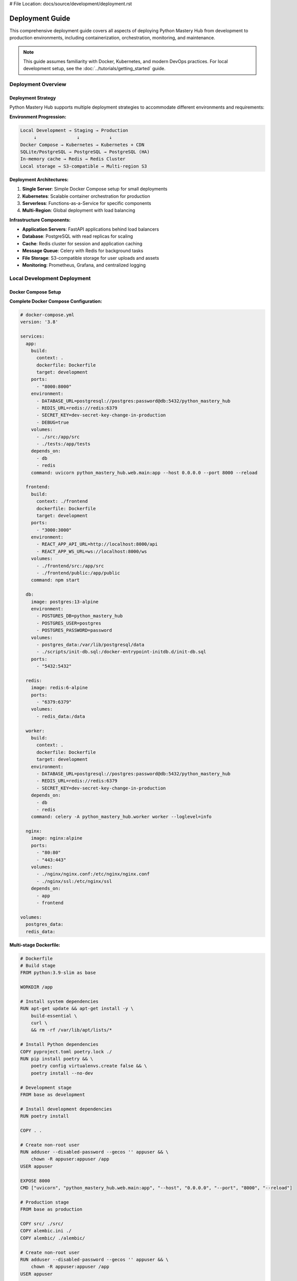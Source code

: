 # File Location: docs/source/development/deployment.rst

Deployment Guide
===============

This comprehensive deployment guide covers all aspects of deploying Python Mastery Hub from development to production environments, including containerization, orchestration, monitoring, and maintenance.

.. note::
   This guide assumes familiarity with Docker, Kubernetes, and modern DevOps practices. 
   For local development setup, see the :doc:`../tutorials/getting_started` guide.

Deployment Overview
------------------

Deployment Strategy
~~~~~~~~~~~~~~~~~~

Python Mastery Hub supports multiple deployment strategies to accommodate different environments and requirements:

**Environment Progression:**

.. code-block:: text

   Local Development → Staging → Production
        ↓               ↓           ↓
   Docker Compose → Kubernetes → Kubernetes + CDN
   SQLite/PostgreSQL → PostgreSQL → PostgreSQL (HA)
   In-memory cache → Redis → Redis Cluster
   Local storage → S3-compatible → Multi-region S3

**Deployment Architectures:**

1. **Single Server**: Simple Docker Compose setup for small deployments
2. **Kubernetes**: Scalable container orchestration for production
3. **Serverless**: Functions-as-a-Service for specific components
4. **Multi-Region**: Global deployment with load balancing

**Infrastructure Components:**

- **Application Servers**: FastAPI applications behind load balancers
- **Database**: PostgreSQL with read replicas for scaling
- **Cache**: Redis cluster for session and application caching  
- **Message Queue**: Celery with Redis for background tasks
- **File Storage**: S3-compatible storage for user uploads and assets
- **Monitoring**: Prometheus, Grafana, and centralized logging

Local Development Deployment
---------------------------

Docker Compose Setup
~~~~~~~~~~~~~~~~~~~

**Complete Docker Compose Configuration:**

.. code-block:: yaml

   # docker-compose.yml
   version: '3.8'

   services:
     app:
       build:
         context: .
         dockerfile: Dockerfile
         target: development
       ports:
         - "8000:8000"
       environment:
         - DATABASE_URL=postgresql://postgres:password@db:5432/python_mastery_hub
         - REDIS_URL=redis://redis:6379
         - SECRET_KEY=dev-secret-key-change-in-production
         - DEBUG=true
       volumes:
         - ./src:/app/src
         - ./tests:/app/tests
       depends_on:
         - db
         - redis
       command: uvicorn python_mastery_hub.web.main:app --host 0.0.0.0 --port 8000 --reload

     frontend:
       build:
         context: ./frontend
         dockerfile: Dockerfile
         target: development
       ports:
         - "3000:3000"
       environment:
         - REACT_APP_API_URL=http://localhost:8000/api
         - REACT_APP_WS_URL=ws://localhost:8000/ws
       volumes:
         - ./frontend/src:/app/src
         - ./frontend/public:/app/public
       command: npm start

     db:
       image: postgres:13-alpine
       environment:
         - POSTGRES_DB=python_mastery_hub
         - POSTGRES_USER=postgres
         - POSTGRES_PASSWORD=password
       volumes:
         - postgres_data:/var/lib/postgresql/data
         - ./scripts/init-db.sql:/docker-entrypoint-initdb.d/init-db.sql
       ports:
         - "5432:5432"

     redis:
       image: redis:6-alpine
       ports:
         - "6379:6379"
       volumes:
         - redis_data:/data

     worker:
       build:
         context: .
         dockerfile: Dockerfile
         target: development
       environment:
         - DATABASE_URL=postgresql://postgres:password@db:5432/python_mastery_hub
         - REDIS_URL=redis://redis:6379
         - SECRET_KEY=dev-secret-key-change-in-production
       depends_on:
         - db
         - redis
       command: celery -A python_mastery_hub.worker worker --loglevel=info

     nginx:
       image: nginx:alpine
       ports:
         - "80:80"
         - "443:443"
       volumes:
         - ./nginx/nginx.conf:/etc/nginx/nginx.conf
         - ./nginx/ssl:/etc/nginx/ssl
       depends_on:
         - app
         - frontend

   volumes:
     postgres_data:
     redis_data:

**Multi-stage Dockerfile:**

.. code-block:: dockerfile

   # Dockerfile
   # Build stage
   FROM python:3.9-slim as base

   WORKDIR /app

   # Install system dependencies
   RUN apt-get update && apt-get install -y \
       build-essential \
       curl \
       && rm -rf /var/lib/apt/lists/*

   # Install Python dependencies
   COPY pyproject.toml poetry.lock ./
   RUN pip install poetry && \
       poetry config virtualenvs.create false && \
       poetry install --no-dev

   # Development stage
   FROM base as development

   # Install development dependencies
   RUN poetry install

   COPY . .

   # Create non-root user
   RUN adduser --disabled-password --gecos '' appuser && \
       chown -R appuser:appuser /app
   USER appuser

   EXPOSE 8000
   CMD ["uvicorn", "python_mastery_hub.web.main:app", "--host", "0.0.0.0", "--port", "8000", "--reload"]

   # Production stage
   FROM base as production

   COPY src/ ./src/
   COPY alembic.ini ./
   COPY alembic/ ./alembic/

   # Create non-root user
   RUN adduser --disabled-password --gecos '' appuser && \
       chown -R appuser:appuser /app
   USER appuser

   # Health check
   HEALTHCHECK --interval=30s --timeout=10s --start-period=60s --retries=3 \
       CMD curl -f http://localhost:8000/health || exit 1

   EXPOSE 8000
   CMD ["uvicorn", "python_mastery_hub.web.main:app", "--host", "0.0.0.0", "--port", "8000"]

**Running the Development Environment:**

.. code-block:: bash

   # Start all services
   docker-compose up -d

   # View logs
   docker-compose logs -f app

   # Run database migrations
   docker-compose exec app alembic upgrade head

   # Create superuser
   docker-compose exec app python -m python_mastery_hub.cli create-superuser

   # Run tests
   docker-compose exec app pytest

   # Access application
   # Frontend: http://localhost:3000
   # Backend API: http://localhost:8000
   # API Docs: http://localhost:8000/docs

Staging Environment
------------------

Staging Deployment with Kubernetes
~~~~~~~~~~~~~~~~~~~~~~~~~~~~~~~~~

**Namespace Configuration:**

.. code-block:: yaml

   # k8s/staging/namespace.yaml
   apiVersion: v1
   kind: Namespace
   metadata:
     name: python-mastery-hub-staging
     labels:
       environment: staging
       app: python-mastery-hub

**ConfigMap for Environment Variables:**

.. code-block:: yaml

   # k8s/staging/configmap.yaml
   apiVersion: v1
   kind: ConfigMap
   metadata:
     name: app-config
     namespace: python-mastery-hub-staging
   data:
     DATABASE_HOST: postgres-service
     DATABASE_PORT: "5432"
     DATABASE_NAME: python_mastery_hub_staging
     REDIS_HOST: redis-service
     REDIS_PORT: "6379"
     DEBUG: "false"
     LOG_LEVEL: "INFO"
     ENVIRONMENT: "staging"

**Secret Management:**

.. code-block:: yaml

   # k8s/staging/secrets.yaml
   apiVersion: v1
   kind: Secret
   metadata:
     name: app-secrets
     namespace: python-mastery-hub-staging
   type: Opaque
   data:
     # Base64 encoded values
     SECRET_KEY: <base64-encoded-secret-key>
     DATABASE_PASSWORD: <base64-encoded-db-password>
     JWT_SECRET_KEY: <base64-encoded-jwt-secret>
     REDIS_PASSWORD: <base64-encoded-redis-password>

**Application Deployment:**

.. code-block:: yaml

   # k8s/staging/deployment.yaml
   apiVersion: apps/v1
   kind: Deployment
   metadata:
     name: python-mastery-hub-app
     namespace: python-mastery-hub-staging
     labels:
       app: python-mastery-hub
       component: backend
   spec:
     replicas: 2
     selector:
       matchLabels:
         app: python-mastery-hub
         component: backend
     template:
       metadata:
         labels:
           app: python-mastery-hub
           component: backend
       spec:
         containers:
         - name: app
           image: python-mastery-hub:staging-latest
           ports:
           - containerPort: 8000
           env:
           - name: DATABASE_URL
             value: "postgresql://$(DATABASE_USER):$(DATABASE_PASSWORD)@$(DATABASE_HOST):$(DATABASE_PORT)/$(DATABASE_NAME)"
           - name: DATABASE_USER
             value: postgres
           - name: DATABASE_PASSWORD
             valueFrom:
               secretKeyRef:
                 name: app-secrets
                 key: DATABASE_PASSWORD
           envFrom:
           - configMapRef:
               name: app-config
           - secretRef:
               name: app-secrets
           resources:
             requests:
               memory: "256Mi"
               cpu: "250m"
             limits:
               memory: "512Mi"
               cpu: "500m"
           livenessProbe:
             httpGet:
               path: /health
               port: 8000
             initialDelaySeconds: 30
             periodSeconds: 10
             timeoutSeconds: 5
             failureThreshold: 3
           readinessProbe:
             httpGet:
               path: /ready
               port: 8000
             initialDelaySeconds: 5
             periodSeconds: 5
             timeoutSeconds: 3
             failureThreshold: 3
         imagePullSecrets:
         - name: registry-secret

**Service Configuration:**

.. code-block:: yaml

   # k8s/staging/service.yaml
   apiVersion: v1
   kind: Service
   metadata:
     name: python-mastery-hub-service
     namespace: python-mastery-hub-staging
   spec:
     selector:
       app: python-mastery-hub
       component: backend
     ports:
     - name: http
       port: 80
       targetPort: 8000
       protocol: TCP
     type: ClusterIP

**Ingress Configuration:**

.. code-block:: yaml

   # k8s/staging/ingress.yaml
   apiVersion: networking.k8s.io/v1
   kind: Ingress
   metadata:
     name: python-mastery-hub-ingress
     namespace: python-mastery-hub-staging
     annotations:
       nginx.ingress.kubernetes.io/rewrite-target: /
       nginx.ingress.kubernetes.io/ssl-redirect: "true"
       cert-manager.io/cluster-issuer: letsencrypt-staging
   spec:
     tls:
     - hosts:
       - staging.pythonmasteryhub.com
       secretName: staging-tls-secret
     rules:
     - host: staging.pythonmasteryhub.com
       http:
         paths:
         - path: /api
           pathType: Prefix
           backend:
             service:
               name: python-mastery-hub-service
               port:
                 number: 80
         - path: /
           pathType: Prefix
           backend:
             service:
               name: frontend-service
               port:
                 number: 80

Database Deployment
~~~~~~~~~~~~~~~~~

**PostgreSQL StatefulSet:**

.. code-block:: yaml

   # k8s/staging/postgres.yaml
   apiVersion: apps/v1
   kind: StatefulSet
   metadata:
     name: postgres
     namespace: python-mastery-hub-staging
   spec:
     serviceName: postgres-service
     replicas: 1
     selector:
       matchLabels:
         app: postgres
     template:
       metadata:
         labels:
           app: postgres
       spec:
         containers:
         - name: postgres
           image: postgres:13-alpine
           env:
           - name: POSTGRES_DB
             valueFrom:
               configMapKeyRef:
                 name: app-config
                 key: DATABASE_NAME
           - name: POSTGRES_USER
             value: postgres
           - name: POSTGRES_PASSWORD
             valueFrom:
               secretKeyRef:
                 name: app-secrets
                 key: DATABASE_PASSWORD
           ports:
           - containerPort: 5432
           volumeMounts:
           - name: postgres-storage
             mountPath: /var/lib/postgresql/data
           resources:
             requests:
               memory: "256Mi"
               cpu: "250m"
             limits:
               memory: "1Gi"
               cpu: "500m"
     volumeClaimTemplates:
     - metadata:
         name: postgres-storage
       spec:
         accessModes: ["ReadWriteOnce"]
         resources:
           requests:
             storage: 20Gi

**Database Migration Job:**

.. code-block:: yaml

   # k8s/staging/migration-job.yaml
   apiVersion: batch/v1
   kind: Job
   metadata:
     name: db-migration
     namespace: python-mastery-hub-staging
   spec:
     template:
       spec:
         containers:
         - name: migration
           image: python-mastery-hub:staging-latest
           command: ["alembic", "upgrade", "head"]
           envFrom:
           - configMapRef:
               name: app-config
           - secretRef:
               name: app-secrets
         restartPolicy: OnFailure
     backoffLimit: 3

Production Deployment
--------------------

Production Kubernetes Configuration
~~~~~~~~~~~~~~~~~~~~~~~~~~~~~~~~~~

**Production Namespace:**

.. code-block:: yaml

   # k8s/production/namespace.yaml
   apiVersion: v1
   kind: Namespace
   metadata:
     name: python-mastery-hub-prod
     labels:
       environment: production
       app: python-mastery-hub

**High Availability Deployment:**

.. code-block:: yaml

   # k8s/production/deployment.yaml
   apiVersion: apps/v1
   kind: Deployment
   metadata:
     name: python-mastery-hub-app
     namespace: python-mastery-hub-prod
   spec:
     replicas: 6  # Higher replica count for production
     strategy:
       type: RollingUpdate
       rollingUpdate:
         maxSurge: 2
         maxUnavailable: 1
     selector:
       matchLabels:
         app: python-mastery-hub
         component: backend
     template:
       metadata:
         labels:
           app: python-mastery-hub
           component: backend
       spec:
         containers:
         - name: app
           image: python-mastery-hub:v1.2.3  # Tagged release
           ports:
           - containerPort: 8000
           env:
           - name: DATABASE_URL
             valueFrom:
               secretKeyRef:
                 name: database-secret
                 key: url
           resources:
             requests:
               memory: "512Mi"
               cpu: "500m"
             limits:
               memory: "1Gi"
               cpu: "1000m"
           livenessProbe:
             httpGet:
               path: /health
               port: 8000
             initialDelaySeconds: 60
             periodSeconds: 10
             timeoutSeconds: 5
             failureThreshold: 3
           readinessProbe:
             httpGet:
               path: /ready
               port: 8000
             initialDelaySeconds: 10
             periodSeconds: 5
             timeoutSeconds: 3
             failureThreshold: 3
         affinity:
           podAntiAffinity:
             preferredDuringSchedulingIgnoredDuringExecution:
             - weight: 100
               podAffinityTerm:
                 labelSelector:
                   matchExpressions:
                   - key: app
                     operator: In
                     values:
                     - python-mastery-hub
                 topologyKey: kubernetes.io/hostname

**Horizontal Pod Autoscaler:**

.. code-block:: yaml

   # k8s/production/hpa.yaml
   apiVersion: autoscaling/v2
   kind: HorizontalPodAutoscaler
   metadata:
     name: python-mastery-hub-hpa
     namespace: python-mastery-hub-prod
   spec:
     scaleTargetRef:
       apiVersion: apps/v1
       kind: Deployment
       name: python-mastery-hub-app
     minReplicas: 3
     maxReplicas: 20
     metrics:
     - type: Resource
       resource:
         name: cpu
         target:
           type: Utilization
           averageUtilization: 70
     - type: Resource
       resource:
         name: memory
         target:
           type: Utilization
           averageUtilization: 80
     behavior:
       scaleDown:
         stabilizationWindowSeconds: 300
         policies:
         - type: Percent
           value: 10
           periodSeconds: 60
       scaleUp:
         stabilizationWindowSeconds: 60
         policies:
         - type: Percent
           value: 100
           periodSeconds: 15

Production Database Setup
~~~~~~~~~~~~~~~~~~~~~~~~

**PostgreSQL with Read Replicas:**

.. code-block:: yaml

   # k8s/production/postgres-primary.yaml
   apiVersion: postgresql.cnpg.io/v1
   kind: Cluster
   metadata:
     name: postgres-cluster
     namespace: python-mastery-hub-prod
   spec:
     instances: 3
     primaryUpdateStrategy: unsupervised
     
     postgresql:
       parameters:
         max_connections: "200"
         shared_buffers: "256MB"
         effective_cache_size: "1GB"
         work_mem: "4MB"
         maintenance_work_mem: "64MB"
         
     bootstrap:
       initdb:
         database: python_mastery_hub
         owner: app_user
         secret:
           name: postgres-credentials
           
     storage:
       size: 100Gi
       storageClass: fast-ssd
       
     monitoring:
       enabled: true
       
     backup:
       retentionPolicy: "7d"
       barmanObjectStore:
         destinationPath: "s3://backups/postgres"
         s3Credentials:
           accessKeyId:
             name: backup-credentials
             key: ACCESS_KEY_ID
           secretAccessKey:
             name: backup-credentials  
             key: SECRET_ACCESS_KEY
         wal:
           retention: "1d"
         data:
           retention: "7d"

**Redis Cluster:**

.. code-block:: yaml

   # k8s/production/redis-cluster.yaml
   apiVersion: redis.redis.opstreelabs.in/v1beta1
   kind: RedisCluster
   metadata:
     name: redis-cluster
     namespace: python-mastery-hub-prod
   spec:
     clusterSize: 6
     kubernetesConfig:
       image: redis:6.2
       imagePullPolicy: IfNotPresent
       resources:
         requests:
           memory: "256Mi"
           cpu: "250m"
         limits:
           memory: "512Mi"
           cpu: "500m"
     storage:
       volumeClaimTemplate:
         spec:
           accessModes: ["ReadWriteOnce"]
           resources:
             requests:
               storage: 10Gi
     securityContext:
       runAsUser: 1000
       fsGroup: 1000

Load Balancing and CDN
~~~~~~~~~~~~~~~~~~~~~

**Application Load Balancer:**

.. code-block:: yaml

   # k8s/production/alb-ingress.yaml
   apiVersion: networking.k8s.io/v1
   kind: Ingress
   metadata:
     name: python-mastery-hub-alb
     namespace: python-mastery-hub-prod
     annotations:
       kubernetes.io/ingress.class: alb
       alb.ingress.kubernetes.io/scheme: internet-facing
       alb.ingress.kubernetes.io/target-type: ip
       alb.ingress.kubernetes.io/ssl-policy: ELBSecurityPolicy-TLS-1-2-2017-01
       alb.ingress.kubernetes.io/certificate-arn: arn:aws:acm:region:account:certificate/cert-id
       alb.ingress.kubernetes.io/ssl-redirect: "443"
       alb.ingress.kubernetes.io/healthcheck-path: /health
       alb.ingress.kubernetes.io/healthcheck-interval-seconds: "30"
       alb.ingress.kubernetes.io/healthy-threshold-count: "2"
       alb.ingress.kubernetes.io/unhealthy-threshold-count: "3"
   spec:
     rules:
     - host: api.pythonmasteryhub.com
       http:
         paths:
         - path: /
           pathType: Prefix
           backend:
             service:
               name: python-mastery-hub-service
               port:
                 number: 80

**CloudFront CDN Configuration:**

.. code-block:: yaml

   # terraform/cloudfront.tf
   resource "aws_cloudfront_distribution" "main" {
     origin {
       domain_name = "api.pythonmasteryhub.com"
       origin_id   = "ALB-pythonmasteryhub"
       
       custom_origin_config {
         http_port              = 80
         https_port             = 443
         origin_protocol_policy = "https-only"
         origin_ssl_protocols   = ["TLSv1.2"]
       }
     }

     enabled             = true
     is_ipv6_enabled     = true
     default_root_object = "index.html"

     default_cache_behavior {
       allowed_methods        = ["DELETE", "GET", "HEAD", "OPTIONS", "PATCH", "POST", "PUT"]
       cached_methods         = ["GET", "HEAD"]
       target_origin_id       = "ALB-pythonmasteryhub"
       compress               = true
       viewer_protocol_policy = "redirect-to-https"

       forwarded_values {
         query_string = true
         headers      = ["Authorization", "CloudFront-Forwarded-Proto"]
         cookies {
           forward = "all"
         }
       }

       min_ttl     = 0
       default_ttl = 3600
       max_ttl     = 86400
     }

     # Cache behavior for API endpoints
     ordered_cache_behavior {
       path_pattern     = "/api/*"
       allowed_methods  = ["DELETE", "GET", "HEAD", "OPTIONS", "PATCH", "POST", "PUT"]
       cached_methods   = ["GET", "HEAD"]
       target_origin_id = "ALB-pythonmasteryhub"

       forwarded_values {
         query_string = true
         headers      = ["*"]
         cookies {
           forward = "all"
         }
       }

       min_ttl                = 0
       default_ttl            = 0
       max_ttl                = 0
       compress               = true
       viewer_protocol_policy = "redirect-to-https"
     }

     # Cache behavior for static assets
     ordered_cache_behavior {
       path_pattern     = "/static/*"
       allowed_methods  = ["GET", "HEAD"]
       cached_methods   = ["GET", "HEAD"]
       target_origin_id = "ALB-pythonmasteryhub"

       forwarded_values {
         query_string = false
         cookies {
           forward = "none"
         }
       }

       min_ttl                = 86400
       default_ttl            = 31536000
       max_ttl                = 31536000
       compress               = true
       viewer_protocol_policy = "redirect-to-https"
     }

     price_class = "PriceClass_100"

     restrictions {
       geo_restriction {
         restriction_type = "none"
       }
     }

     viewer_certificate {
       acm_certificate_arn      = aws_acm_certificate.main.arn
       ssl_support_method       = "sni-only"
       minimum_protocol_version = "TLSv1.2_2021"
     }

     tags = {
       Environment = "production"
       Application = "python-mastery-hub"
     }
   }

Monitoring and Observability
----------------------------

Prometheus and Grafana Setup
~~~~~~~~~~~~~~~~~~~~~~~~~~~~

**Prometheus Configuration:**

.. code-block:: yaml

   # k8s/monitoring/prometheus.yaml
   apiVersion: v1
   kind: ConfigMap
   metadata:
     name: prometheus-config
     namespace: monitoring
   data:
     prometheus.yml: |
       global:
         scrape_interval: 15s
         evaluation_interval: 15s

       rule_files:
         - "/etc/prometheus/rules/*.yml"

       scrape_configs:
         - job_name: 'kubernetes-pods'
           kubernetes_sd_configs:
           - role: pod
           relabel_configs:
           - source_labels: [__meta_kubernetes_pod_annotation_prometheus_io_scrape]
             action: keep
             regex: true
           - source_labels: [__meta_kubernetes_pod_annotation_prometheus_io_path]
             action: replace
             target_label: __metrics_path__
             regex: (.+)

         - job_name: 'python-mastery-hub'
           static_configs:
           - targets: ['python-mastery-hub-service:80']
           metrics_path: /metrics
           scrape_interval: 30s

**Application Metrics:**

.. code-block:: python

   # src/python_mastery_hub/monitoring/metrics.py
   from prometheus_client import Counter, Histogram, Gauge, CollectorRegistry
   from prometheus_client import multiprocess, generate_latest
   from typing import Dict, Any
   import time

   # Create metrics registry
   REGISTRY = CollectorRegistry()

   # Request metrics
   REQUEST_COUNT = Counter(
       'http_requests_total',
       'Total HTTP requests',
       ['method', 'endpoint', 'status_code'],
       registry=REGISTRY
   )

   REQUEST_DURATION = Histogram(
       'http_request_duration_seconds',
       'HTTP request duration in seconds',
       ['method', 'endpoint'],
       registry=REGISTRY
   )

   # Business metrics
   EXERCISE_SUBMISSIONS = Counter(
       'exercise_submissions_total',
       'Total exercise submissions',
       ['exercise_id', 'success'],
       registry=REGISTRY
   )

   ACTIVE_USERS = Gauge(
       'active_users_current',
       'Current number of active users',
       registry=REGISTRY
   )

   USER_PROGRESS = Histogram(
       'user_progress_score',
       'User exercise scores',
       ['difficulty_level'],
       registry=REGISTRY
   )

   # System metrics
   DATABASE_CONNECTIONS = Gauge(
       'database_connections_active',
       'Active database connections',
       registry=REGISTRY
   )

   CACHE_HIT_RATE = Gauge(
       'cache_hit_rate',
       'Cache hit rate percentage',
       registry=REGISTRY
   )

   class MetricsMiddleware:
       """Middleware to collect HTTP metrics."""
       
       async def __call__(self, request, call_next):
           start_time = time.time()
           
           response = await call_next(request)
           
           duration = time.time() - start_time
           
           REQUEST_COUNT.labels(
               method=request.method,
               endpoint=request.url.path,
               status_code=response.status_code
           ).inc()
           
           REQUEST_DURATION.labels(
               method=request.method,
               endpoint=request.url.path
           ).observe(duration)
           
           return response

**Grafana Dashboard Configuration:**

.. code-block:: json

   {
     "dashboard": {
       "title": "Python Mastery Hub - Application Metrics",
       "panels": [
         {
           "title": "Request Rate",
           "type": "graph",
           "targets": [
             {
               "expr": "rate(http_requests_total[5m])",
               "legendFormat": "{{method}} {{endpoint}}"
             }
           ],
           "yAxes": [
             {
               "label": "Requests/sec"
             }
           ]
         },
         {
           "title": "Response Time",
           "type": "graph", 
           "targets": [
             {
               "expr": "histogram_quantile(0.95, rate(http_request_duration_seconds_bucket[5m]))",
               "legendFormat": "95th percentile"
             },
             {
               "expr": "histogram_quantile(0.50, rate(http_request_duration_seconds_bucket[5m]))",
               "legendFormat": "50th percentile"
             }
           ]
         },
         {
           "title": "Active Users",
           "type": "singlestat",
           "targets": [
             {
               "expr": "active_users_current"
             }
           ]
         },
         {
           "title": "Exercise Submission Success Rate",
           "type": "graph",
           "targets": [
             {
               "expr": "rate(exercise_submissions_total{success=\"true\"}[5m]) / rate(exercise_submissions_total[5m]) * 100",
               "legendFormat": "Success Rate %"
             }
           ]
         }
       ]
     }
   }

Logging and Tracing
~~~~~~~~~~~~~~~~~~

**Centralized Logging with ELK Stack:**

.. code-block:: yaml

   # k8s/logging/elasticsearch.yaml
   apiVersion: elasticsearch.k8s.elastic.co/v1
   kind: Elasticsearch
   metadata:
     name: elasticsearch
     namespace: logging
   spec:
     version: 7.15.0
     nodeSets:
     - name: default
       count: 3
       config:
         node.store.allow_mmap: false
         xpack.security.enabled: true
         xpack.security.transport.ssl.enabled: true
         xpack.security.http.ssl.enabled: true
       podTemplate:
         spec:
           containers:
           - name: elasticsearch
             resources:
               requests:
                 memory: 2Gi
                 cpu: 1
               limits:
                 memory: 4Gi
                 cpu: 2
             env:
             - name: ES_JAVA_OPTS
               value: "-Xms2g -Xmx2g"
       volumeClaimTemplates:
       - metadata:
           name: elasticsearch-data
         spec:
           accessModes:
           - ReadWriteOnce
           resources:
             requests:
               storage: 100Gi

**Structured Logging Configuration:**

.. code-block:: python

   # src/python_mastery_hub/utils/logging_config.py
   import logging
   import sys
   from typing import Dict, Any
   import json
   from datetime import datetime

   class JSONFormatter(logging.Formatter):
       """JSON formatter for structured logging."""
       
       def format(self, record: logging.LogRecord) -> str:
           log_data = {
               'timestamp': datetime.utcnow().isoformat(),
               'level': record.levelname,
               'logger': record.name,
               'message': record.getMessage(),
               'module': record.module,
               'function': record.funcName,
               'line': record.lineno
           }
           
           # Add extra fields if present
           if hasattr(record, 'user_id'):
               log_data['user_id'] = record.user_id
           if hasattr(record, 'request_id'):
               log_data['request_id'] = record.request_id
           if hasattr(record, 'exercise_id'):
               log_data['exercise_id'] = record.exercise_id
               
           # Add exception info if present
           if record.exc_info:
               log_data['exception'] = self.formatException(record.exc_info)
               
           return json.dumps(log_data)

   def setup_logging(app_name: str = "python_mastery_hub") -> None:
       """Setup application logging configuration."""
       
       # Create root logger
       root_logger = logging.getLogger()
       root_logger.setLevel(logging.INFO)
       
       # Remove existing handlers
       root_logger.handlers.clear()
       
       # Console handler with JSON formatting
       console_handler = logging.StreamHandler(sys.stdout)
       console_handler.setFormatter(JSONFormatter())
       root_logger.addHandler(console_handler)
       
       # Set specific logger levels
       logging.getLogger("uvicorn").setLevel(logging.INFO)
       logging.getLogger("sqlalchemy.engine").setLevel(logging.WARNING)
       logging.getLogger("httpx").setLevel(logging.WARNING)

CI/CD Pipeline
-------------

GitHub Actions Workflow
~~~~~~~~~~~~~~~~~~~~~~

**Complete CI/CD Pipeline:**

.. code-block:: yaml

   # .github/workflows/deploy.yml
   name: CI/CD Pipeline

   on:
     push:
       branches: [main, develop]
     pull_request:
       branches: [main]
     release:
       types: [published]

   env:
     REGISTRY: ghcr.io
     IMAGE_NAME: ${{ github.repository }}

   jobs:
     test:
       runs-on: ubuntu-latest
       strategy:
         matrix:
           python-version: [3.9, "3.10", "3.11"]

       services:
         postgres:
           image: postgres:13
           env:
             POSTGRES_PASSWORD: postgres
             POSTGRES_DB: test_db
           options: >-
             --health-cmd pg_isready
             --health-interval 10s
             --health-timeout 5s
             --health-retries 5
         
         redis:
           image: redis:6
           options: >-
             --health-cmd "redis-cli ping"
             --health-interval 10s
             --health-timeout 5s
             --health-retries 5

       steps:
       - name: Checkout code
         uses: actions/checkout@v3

       - name: Set up Python ${{ matrix.python-version }}
         uses: actions/setup-python@v3
         with:
           python-version: ${{ matrix.python-version }}

       - name: Cache dependencies
         uses: actions/cache@v3
         with:
           path: ~/.cache/pip
           key: ${{ runner.os }}-pip-${{ hashFiles('**/pyproject.toml') }}
           restore-keys: |
             ${{ runner.os }}-pip-

       - name: Install dependencies
         run: |
           python -m pip install --upgrade pip
           pip install -e ".[dev]"

       - name: Run linting
         run: |
           black --check src/ tests/
           isort --check-only src/ tests/
           flake8 src/ tests/
           mypy src/

       - name: Run security checks
         run: |
           bandit -r src/
           safety check

       - name: Run tests
         run: |
           pytest tests/ -v --cov=src/python_mastery_hub --cov-report=xml
         env:
           DATABASE_URL: postgresql://postgres:postgres@localhost/test_db
           REDIS_URL: redis://localhost:6379

       - name: Upload coverage to Codecov
         uses: codecov/codecov-action@v3
         with:
           file: ./coverage.xml

     security-scan:
       runs-on: ubuntu-latest
       steps:
       - name: Checkout code
         uses: actions/checkout@v3

       - name: Run Trivy vulnerability scanner
         uses: aquasecurity/trivy-action@master
         with:
           scan-type: 'fs'
           scan-ref: '.'
           format: 'sarif'
           output: 'trivy-results.sarif'

       - name: Upload Trivy scan results
         uses: github/codeql-action/upload-sarif@v2
         with:
           sarif_file: 'trivy-results.sarif'

     build:
       needs: [test, security-scan]
       runs-on: ubuntu-latest
       outputs:
         image-tag: ${{ steps.meta.outputs.tags }}
         image-digest: ${{ steps.build.outputs.digest }}
       steps:
       - name: Checkout code
         uses: actions/checkout@v3

       - name: Set up Docker Buildx
         uses: docker/setup-buildx-action@v2

       - name: Log in to Container Registry
         uses: docker/login-action@v2
         with:
           registry: ${{ env.REGISTRY }}
           username: ${{ github.actor }}
           password: ${{ secrets.GITHUB_TOKEN }}

       - name: Extract metadata
         id: meta
         uses: docker/metadata-action@v4
         with:
           images: ${{ env.REGISTRY }}/${{ env.IMAGE_NAME }}
           tags: |
             type=ref,event=branch
             type=ref,event=pr
             type=semver,pattern={{version}}
             type=semver,pattern={{major}}.{{minor}}
             type=sha,prefix={{branch}}-

       - name: Build and push Docker image
         id: build
         uses: docker/build-push-action@v4
         with:
           context: .
           target: production
           push: true
           tags: ${{ steps.meta.outputs.tags }}
           labels: ${{ steps.meta.outputs.labels }}
           cache-from: type=gha
           cache-to: type=gha,mode=max

     deploy-staging:
       if: github.ref == 'refs/heads/develop'
       needs: build
       runs-on: ubuntu-latest
       environment: staging
       steps:
       - name: Checkout code
         uses: actions/checkout@v3

       - name: Configure kubectl
         uses: azure/k8s-set-context@v2
         with:
           method: kubeconfig
           kubeconfig: ${{ secrets.STAGING_KUBECONFIG }}

       - name: Deploy to staging
         run: |
           cd k8s/staging
           kustomize edit set image app=${{ needs.build.outputs.image-tag }}
           kubectl apply -k .
           kubectl rollout status deployment/python-mastery-hub-app -n python-mastery-hub-staging

       - name: Run smoke tests
         run: |
           kubectl wait --for=condition=ready pod -l app=python-mastery-hub -n python-mastery-hub-staging --timeout=300s
           curl -f https://staging.pythonmasteryhub.com/health

     deploy-production:
       if: github.event_name == 'release'
       needs: build
       runs-on: ubuntu-latest
       environment: production
       steps:
       - name: Checkout code
         uses: actions/checkout@v3

       - name: Configure kubectl
         uses: azure/k8s-set-context@v2
         with:
           method: kubeconfig
           kubeconfig: ${{ secrets.PRODUCTION_KUBECONFIG }}

       - name: Deploy to production
         run: |
           cd k8s/production
           kustomize edit set image app=${{ needs.build.outputs.image-tag }}
           kubectl apply -k .
           kubectl rollout status deployment/python-mastery-hub-app -n python-mastery-hub-prod

       - name: Verify deployment
         run: |
           kubectl wait --for=condition=ready pod -l app=python-mastery-hub -n python-mastery-hub-prod --timeout=600s
           curl -f https://api.pythonmasteryhub.com/health

       - name: Post-deployment tests
         run: |
           pytest tests/e2e/production/ -v

Backup and Disaster Recovery
----------------------------

Database Backup Strategy
~~~~~~~~~~~~~~~~~~~~~~~~

**Automated Backup CronJob:**

.. code-block:: yaml

   # k8s/backup/postgres-backup.yaml
   apiVersion: batch/v1
   kind: CronJob
   metadata:
     name: postgres-backup
     namespace: python-mastery-hub-prod
   spec:
     schedule: "0 2 * * *"  # Daily at 2 AM
     jobTemplate:
       spec:
         template:
           spec:
             containers:
             - name: postgres-backup
               image: postgres:13-alpine
               env:
               - name: PGPASSWORD
                 valueFrom:
                   secretKeyRef:
                     name: postgres-credentials
                     key: password
               command:
               - /bin/bash
               - -c
               - |
                 BACKUP_FILE="backup_$(date +%Y%m%d_%H%M%S).sql"
                 pg_dump -h postgres-service -U postgres python_mastery_hub > /tmp/$BACKUP_FILE
                 
                 # Upload to S3
                 aws s3 cp /tmp/$BACKUP_FILE s3://pythonmasteryhub-backups/postgres/$BACKUP_FILE
                 
                 # Clean up local file
                 rm /tmp/$BACKUP_FILE
                 
                 # Remove old backups (keep 30 days)
                 aws s3 ls s3://pythonmasteryhub-backups/postgres/ | \
                   awk '$1 < "'$(date -d '30 days ago' '+%Y-%m-%d')'" {print $4}' | \
                   xargs -I {} aws s3 rm s3://pythonmasteryhub-backups/postgres/{}
               volumeMounts:
               - name: aws-credentials
                 mountPath: /root/.aws
                 readOnly: true
             volumes:
             - name: aws-credentials
               secret:
                 secretName: aws-credentials
             restartPolicy: OnFailure

**Point-in-Time Recovery Setup:**

.. code-block:: yaml

   # k8s/backup/postgres-pitr.yaml
   apiVersion: postgresql.cnpg.io/v1
   kind: Cluster
   metadata:
     name: postgres-cluster
     namespace: python-mastery-hub-prod
   spec:
     instances: 3
     
     backup:
       retentionPolicy: "30d"
       barmanObjectStore:
         destinationPath: "s3://pythonmasteryhub-backups/postgres-wal"
         s3Credentials:
           accessKeyId:
             name: backup-credentials
             key: ACCESS_KEY_ID
           secretAccessKey:
             name: backup-credentials
             key: SECRET_ACCESS_KEY
         wal:
           retention: "7d"
           maxParallel: 8
         data:
           retention: "30d"
           jobs: 2
         
     # Enable point-in-time recovery
     recovery:
       source: "postgres-cluster"
       
     monitoring:
       enabled: true
       prometheusRule:
         enabled: true

**Disaster Recovery Procedure:**

.. code-block:: bash

   #!/bin/bash
   # scripts/disaster-recovery.sh
   
   set -e
   
   # Disaster Recovery Script for Python Mastery Hub
   
   NAMESPACE="python-mastery-hub-prod"
   BACKUP_BUCKET="pythonmasteryhub-backups"
   
   # Function to restore from latest backup
   restore_from_backup() {
       echo "Starting disaster recovery process..."
       
       # Get latest backup
       LATEST_BACKUP=$(aws s3 ls s3://$BACKUP_BUCKET/postgres/ | \
                      sort | tail -n 1 | awk '{print $4}')
       
       echo "Latest backup: $LATEST_BACKUP"
       
       # Download backup
       aws s3 cp s3://$BACKUP_BUCKET/postgres/$LATEST_BACKUP /tmp/
       
       # Scale down application
       kubectl scale deployment python-mastery-hub-app --replicas=0 -n $NAMESPACE
       
       # Drop and recreate database
       kubectl exec -it postgres-0 -n $NAMESPACE -- \
           psql -U postgres -c "DROP DATABASE IF EXISTS python_mastery_hub;"
       kubectl exec -it postgres-0 -n $NAMESPACE -- \
           psql -U postgres -c "CREATE DATABASE python_mastery_hub;"
       
       # Restore backup
       kubectl cp /tmp/$LATEST_BACKUP postgres-0:/tmp/ -n $NAMESPACE
       kubectl exec -it postgres-0 -n $NAMESPACE -- \
           psql -U postgres python_mastery_hub < /tmp/$LATEST_BACKUP
       
       # Scale up application
       kubectl scale deployment python-mastery-hub-app --replicas=3 -n $NAMESPACE
       
       # Verify health
       kubectl wait --for=condition=ready pod -l app=python-mastery-hub -n $NAMESPACE --timeout=300s
       
       echo "Disaster recovery completed successfully!"
   }
   
   # Function to restore to specific point in time
   restore_to_point_in_time() {
       local target_time=$1
       
       echo "Restoring to point in time: $target_time"
       
       # Create recovery cluster
       cat <<EOF | kubectl apply -f -
   apiVersion: postgresql.cnpg.io/v1
   kind: Cluster
   metadata:
     name: postgres-recovery
     namespace: $NAMESPACE
   spec:
     instances: 1
     
     bootstrap:
       recovery:
         source: postgres-cluster
         recoveryTarget:
           targetTime: "$target_time"
         
     externalClusters:
     - name: postgres-cluster
       barmanObjectStore:
         destinationPath: "s3://$BACKUP_BUCKET/postgres-wal"
         s3Credentials:
           accessKeyId:
             name: backup-credentials
             key: ACCESS_KEY_ID
           secretAccessKey:
             name: backup-credentials
             key: SECRET_ACCESS_KEY
   EOF
       
       echo "Recovery cluster created. Manual verification required."
   }
   
   # Main execution
   case "$1" in
       "latest")
           restore_from_backup
           ;;
       "pitr")
           if [ -z "$2" ]; then
               echo "Usage: $0 pitr 'YYYY-MM-DD HH:MM:SS'"
               exit 1
           fi
           restore_to_point_in_time "$2"
           ;;
       *)
           echo "Usage: $0 {latest|pitr}"
           echo "  latest - Restore from latest backup"
           echo "  pitr - Point-in-time recovery"
           exit 1
           ;;
   esac

Multi-Region Deployment
~~~~~~~~~~~~~~~~~~~~~~

**Primary Region Configuration:**

.. code-block:: yaml

   # k8s/multi-region/primary-region.yaml
   apiVersion: argoproj.io/v1alpha1
   kind: Application
   metadata:
     name: python-mastery-hub-primary
     namespace: argocd
   spec:
     project: default
     source:
       repoURL: https://github.com/your-org/python-mastery-hub
       targetRevision: main
       path: k8s/production
       kustomize:
         namePrefix: primary-
         commonLabels:
           region: us-east-1
           role: primary
     destination:
       server: https://kubernetes.default.svc
       namespace: python-mastery-hub-prod
     syncPolicy:
       automated:
         prune: true
         selfHeal: true

**Secondary Region Configuration:**

.. code-block:: yaml

   # k8s/multi-region/secondary-region.yaml
   apiVersion: argoproj.io/v1alpha1
   kind: Application
   metadata:
     name: python-mastery-hub-secondary
     namespace: argocd
   spec:
     project: default
     source:
       repoURL: https://github.com/your-org/python-mastery-hub
       targetRevision: main
       path: k8s/production
       kustomize:
         namePrefix: secondary-
         commonLabels:
           region: us-west-2
           role: secondary
         patchesStrategicMerge:
         - secondary-patches.yaml
     destination:
       server: https://us-west-2-kubernetes-cluster
       namespace: python-mastery-hub-prod
     syncPolicy:
       automated:
         prune: true
         selfHeal: true

**Database Replication:**

.. code-block:: yaml

   # k8s/multi-region/postgres-replica.yaml
   apiVersion: postgresql.cnpg.io/v1
   kind: Cluster
   metadata:
     name: postgres-replica
     namespace: python-mastery-hub-prod
   spec:
     instances: 2
     
     bootstrap:
       pg_basebackup:
         source: postgres-primary
         
     externalClusters:
     - name: postgres-primary
       connectionParameters:
         host: postgres-primary.us-east-1.example.com
         user: streaming_replica
         dbname: postgres
         sslmode: require
       password:
         name: replica-credentials
         key: password

Security Hardening
------------------

Network Policies
~~~~~~~~~~~~~~~

**Application Network Policy:**

.. code-block:: yaml

   # k8s/security/network-policy.yaml
   apiVersion: networking.k8s.io/v1
   kind: NetworkPolicy
   metadata:
     name: python-mastery-hub-netpol
     namespace: python-mastery-hub-prod
   spec:
     podSelector:
       matchLabels:
         app: python-mastery-hub
     policyTypes:
     - Ingress
     - Egress
     ingress:
     - from:
       - namespaceSelector:
           matchLabels:
             name: ingress-nginx
       - podSelector:
           matchLabels:
             app: load-balancer
       ports:
       - protocol: TCP
         port: 8000
     egress:
     - to:
       - podSelector:
           matchLabels:
             app: postgres
       ports:
       - protocol: TCP
         port: 5432
     - to:
       - podSelector:
           matchLabels:
             app: redis
       ports:
       - protocol: TCP
         port: 6379
     - to: []  # Allow all external traffic for API calls
       ports:
       - protocol: TCP
         port: 443
       - protocol: TCP
         port: 80

**Database Network Policy:**

.. code-block:: yaml

   # k8s/security/postgres-netpol.yaml
   apiVersion: networking.k8s.io/v1
   kind: NetworkPolicy
   metadata:
     name: postgres-netpol
     namespace: python-mastery-hub-prod
   spec:
     podSelector:
       matchLabels:
         app: postgres
     policyTypes:
     - Ingress
     ingress:
     - from:
       - podSelector:
           matchLabels:
             app: python-mastery-hub
       - podSelector:
           matchLabels:
             app: backup-job
       ports:
       - protocol: TCP
         port: 5432

Pod Security Standards
~~~~~~~~~~~~~~~~~~~~

**Pod Security Policy:**

.. code-block:: yaml

   # k8s/security/pod-security-standards.yaml
   apiVersion: v1
   kind: Namespace
   metadata:
     name: python-mastery-hub-prod
     labels:
       pod-security.kubernetes.io/enforce: restricted
       pod-security.kubernetes.io/audit: restricted
       pod-security.kubernetes.io/warn: restricted

**Security Context Configuration:**

.. code-block:: yaml

   # k8s/security/security-context.yaml
   apiVersion: apps/v1
   kind: Deployment
   metadata:
     name: python-mastery-hub-app
   spec:
     template:
       spec:
         securityContext:
           runAsNonRoot: true
           runAsUser: 1000
           runAsGroup: 1000
           fsGroup: 1000
           seccompProfile:
             type: RuntimeDefault
         containers:
         - name: app
           securityContext:
             allowPrivilegeEscalation: false
             readOnlyRootFilesystem: true
             runAsNonRoot: true
             runAsUser: 1000
             capabilities:
               drop:
               - ALL
           volumeMounts:
           - name: tmp
             mountPath: /tmp
           - name: cache
             mountPath: /app/cache
         volumes:
         - name: tmp
           emptyDir: {}
         - name: cache
           emptyDir: {}

Secrets Management
~~~~~~~~~~~~~~~~

**External Secrets Operator:**

.. code-block:: yaml

   # k8s/security/external-secret.yaml
   apiVersion: external-secrets.io/v1beta1
   kind: ExternalSecret
   metadata:
     name: app-secrets
     namespace: python-mastery-hub-prod
   spec:
     refreshInterval: 300s
     secretStoreRef:
       name: vault-secret-store
       kind: SecretStore
     target:
       name: app-secrets
       creationPolicy: Owner
     data:
     - secretKey: DATABASE_PASSWORD
       remoteRef:
         key: pythonmasteryhub/database
         property: password
     - secretKey: JWT_SECRET_KEY
       remoteRef:
         key: pythonmasteryhub/jwt
         property: secret_key
     - secretKey: REDIS_PASSWORD
       remoteRef:
         key: pythonmasteryhub/redis
         property: password

**Vault Secret Store:**

.. code-block:: yaml

   # k8s/security/vault-secret-store.yaml
   apiVersion: external-secrets.io/v1beta1
   kind: SecretStore
   metadata:
     name: vault-secret-store
     namespace: python-mastery-hub-prod
   spec:
     provider:
       vault:
         server: "https://vault.example.com"
         path: "secret"
         version: "v2"
         auth:
           kubernetes:
             mountPath: "kubernetes"
             role: "python-mastery-hub"
             secretRef:
               name: vault-auth
               key: token

Performance Optimization
------------------------

Database Performance Tuning
~~~~~~~~~~~~~~~~~~~~~~~~~~

**PostgreSQL Optimization:**

.. code-block:: sql

   -- scripts/postgres-tuning.sql
   
   -- Connection and memory settings
   ALTER SYSTEM SET max_connections = 200;
   ALTER SYSTEM SET shared_buffers = '256MB';
   ALTER SYSTEM SET effective_cache_size = '1GB';
   ALTER SYSTEM SET work_mem = '4MB';
   ALTER SYSTEM SET maintenance_work_mem = '64MB';
   
   -- Checkpoint and WAL settings
   ALTER SYSTEM SET checkpoint_completion_target = 0.9;
   ALTER SYSTEM SET wal_buffers = '16MB';
   ALTER SYSTEM SET default_statistics_target = 100;
   
   -- Query optimization
   ALTER SYSTEM SET random_page_cost = 1.1;
   ALTER SYSTEM SET seq_page_cost = 1.0;
   ALTER SYSTEM SET cpu_tuple_cost = 0.01;
   ALTER SYSTEM SET cpu_index_tuple_cost = 0.005;
   ALTER SYSTEM SET cpu_operator_cost = 0.0025;
   
   -- Reload configuration
   SELECT pg_reload_conf();
   
   -- Create performance monitoring views
   CREATE OR REPLACE VIEW performance_stats AS
   SELECT 
       schemaname,
       tablename,
       seq_scan,
       seq_tup_read,
       idx_scan,
       idx_tup_fetch,
       n_tup_ins,
       n_tup_upd,
       n_tup_del
   FROM pg_stat_user_tables
   ORDER BY seq_scan DESC;
   
   -- Index usage monitoring
   CREATE OR REPLACE VIEW index_usage AS
   SELECT 
       schemaname,
       tablename,
       indexname,
       idx_scan,
       idx_tup_read,
       idx_tup_fetch
   FROM pg_stat_user_indexes
   ORDER BY idx_scan DESC;

**Database Index Strategy:**

.. code-block:: sql

   -- scripts/create-indexes.sql
   
   -- User-related indexes
   CREATE INDEX CONCURRENTLY idx_users_email_active 
   ON users(email) WHERE is_active = true;
   
   CREATE INDEX CONCURRENTLY idx_users_created_at 
   ON users(created_at DESC);
   
   -- Progress tracking indexes
   CREATE INDEX CONCURRENTLY idx_user_progress_user_exercise 
   ON user_progress(user_id, exercise_id);
   
   CREATE INDEX CONCURRENTLY idx_user_progress_completed 
   ON user_progress(completed_at DESC) WHERE completed_at IS NOT NULL;
   
   CREATE INDEX CONCURRENTLY idx_user_progress_score 
   ON user_progress(score DESC) WHERE score IS NOT NULL;
   
   -- Exercise indexes
   CREATE INDEX CONCURRENTLY idx_exercises_category_difficulty 
   ON exercises(category, difficulty_level);
   
   CREATE INDEX CONCURRENTLY idx_exercises_updated 
   ON exercises(updated_at DESC);
   
   -- Submission indexes
   CREATE INDEX CONCURRENTLY idx_submissions_user_exercise 
   ON submissions(user_id, exercise_id, submitted_at DESC);
   
   CREATE INDEX CONCURRENTLY idx_submissions_recent 
   ON submissions(submitted_at DESC);
   
   -- Composite indexes for common queries
   CREATE INDEX CONCURRENTLY idx_user_progress_stats 
   ON user_progress(user_id, score, completed_at) 
   WHERE completed_at IS NOT NULL;

Application Performance Optimization
~~~~~~~~~~~~~~~~~~~~~~~~~~~~~~~~~~~

**Connection Pooling Configuration:**

.. code-block:: python

   # src/python_mastery_hub/config/database.py
   from sqlalchemy.ext.asyncio import create_async_engine, AsyncSession
   from sqlalchemy.orm import sessionmaker
   from sqlalchemy.pool import QueuePool
   import asyncio
   
   class DatabaseManager:
       def __init__(self, database_url: str):
           self.engine = create_async_engine(
               database_url,
               # Connection pool settings
               poolclass=QueuePool,
               pool_size=20,              # Number of connections to maintain
               max_overflow=30,           # Additional connections allowed
               pool_pre_ping=True,        # Validate connections before use
               pool_recycle=3600,         # Recycle connections every hour
               
               # Query optimization
               echo=False,                # Set to True for query debugging
               future=True,
               
               # Connection timeouts
               connect_args={
                   "command_timeout": 60,
                   "server_settings": {
                       "application_name": "python_mastery_hub",
                       "jit": "off",  # Disable JIT for better performance on small queries
                   }
               }
           )
           
           self.async_session = sessionmaker(
               self.engine,
               class_=AsyncSession,
               expire_on_commit=False
           )
   
       async def get_session(self) -> AsyncSession:
           async with self.async_session() as session:
               yield session
   
       async def close(self):
           await self.engine.dispose()

**Caching Layer Optimization:**

.. code-block:: python

   # src/python_mastery_hub/infrastructure/cache.py
   import redis.asyncio as redis
   import json
   import pickle
   from typing import Any, Optional, Dict
   from datetime import timedelta
   
   class OptimizedCacheManager:
       def __init__(self, redis_url: str):
           self.redis_pool = redis.ConnectionPool.from_url(
               redis_url,
               max_connections=50,
               retry_on_timeout=True,
               socket_keepalive=True,
               socket_keepalive_options={
                   1: 1,    # TCP_KEEPIDLE
                   2: 3,    # TCP_KEEPINTVL  
                   3: 5,    # TCP_KEEPCNT
               }
           )
           self.redis = redis.Redis(connection_pool=self.redis_pool)
           
       async def get(self, key: str, deserialize: bool = True) -> Optional[Any]:
           """Get value from cache with optional deserialization."""
           try:
               value = await self.redis.get(key)
               if value is None:
                   return None
                   
               if deserialize:
                   try:
                       return json.loads(value)
                   except (json.JSONDecodeError, TypeError):
                       return pickle.loads(value)
               return value
               
           except Exception as e:
               # Log error but don't fail the request
               logger.error(f"Cache get error for key {key}: {e}")
               return None
   
       async def set(
           self, 
           key: str, 
           value: Any, 
           ttl: Optional[timedelta] = None,
           serialize: bool = True
       ) -> bool:
           """Set value in cache with optional serialization."""
           try:
               if serialize:
                   try:
                       serialized_value = json.dumps(value)
                   except (TypeError, ValueError):
                       serialized_value = pickle.dumps(value)
               else:
                   serialized_value = value
                   
               await self.redis.set(key, serialized_value, ex=ttl)
               return True
               
           except Exception as e:
               logger.error(f"Cache set error for key {key}: {e}")
               return False
   
       async def delete_pattern(self, pattern: str) -> int:
           """Delete all keys matching pattern."""
           try:
               keys = await self.redis.keys(pattern)
               if keys:
                   return await self.redis.delete(*keys)
               return 0
           except Exception as e:
               logger.error(f"Cache delete pattern error for {pattern}: {e}")
               return 0
   
       async def pipeline_set(self, items: Dict[str, Any], ttl: Optional[timedelta] = None):
           """Set multiple items efficiently using pipeline."""
           try:
               pipe = self.redis.pipeline()
               for key, value in items.items():
                   try:
                       serialized_value = json.dumps(value)
                   except (TypeError, ValueError):
                       serialized_value = pickle.dumps(value)
                   pipe.set(key, serialized_value, ex=ttl)
               await pipe.execute()
           except Exception as e:
               logger.error(f"Pipeline set error: {e}")

Maintenance and Operations
-------------------------

Regular Maintenance Tasks
~~~~~~~~~~~~~~~~~~~~~~~~

**Automated Maintenance CronJobs:**

.. code-block:: yaml

   # k8s/maintenance/cleanup-jobs.yaml
   apiVersion: batch/v1
   kind: CronJob
   metadata:
     name: database-cleanup
     namespace: python-mastery-hub-prod
   spec:
     schedule: "0 3 * * 0"  # Weekly on Sunday at 3 AM
     jobTemplate:
       spec:
         template:
           spec:
             containers:
             - name: db-cleanup
               image: python-mastery-hub:latest
               command:
               - python
               - -m
               - python_mastery_hub.maintenance.database_cleanup
               env:
               - name: DATABASE_URL
                 valueFrom:
                   secretKeyRef:
                     name: app-secrets
                     key: DATABASE_URL
             restartPolicy: OnFailure

**Database Maintenance Script:**

.. code-block:: python

   # src/python_mastery_hub/maintenance/database_cleanup.py
   import asyncio
   import logging
   from datetime import datetime, timedelta
   from sqlalchemy.ext.asyncio import create_async_engine
   from sqlalchemy import text
   
   logger = logging.getLogger(__name__)
   
   class DatabaseMaintenance:
       def __init__(self, database_url: str):
           self.engine = create_async_engine(database_url)
   
       async def cleanup_old_sessions(self, days_old: int = 30):
           """Remove old user sessions."""
           cutoff_date = datetime.utcnow() - timedelta(days=days_old)
           
           async with self.engine.begin() as conn:
               result = await conn.execute(
                   text("DELETE FROM user_sessions WHERE created_at < :cutoff"),
                   {"cutoff": cutoff_date}
               )
               logger.info(f"Cleaned up {result.rowcount} old sessions")
   
       async def cleanup_old_submissions(self, days_old: int = 90):
           """Archive old exercise submissions."""
           cutoff_date = datetime.utcnow() - timedelta(days=days_old)
           
           async with self.engine.begin() as conn:
               # Move to archive table
               await conn.execute(text("""
                   INSERT INTO submissions_archive 
                   SELECT * FROM submissions 
                   WHERE submitted_at < :cutoff
               """), {"cutoff": cutoff_date})
               
               # Delete from main table
               result = await conn.execute(
                   text("DELETE FROM submissions WHERE submitted_at < :cutoff"),
                   {"cutoff": cutoff_date}
               )
               logger.info(f"Archived {result.rowcount} old submissions")
   
       async def update_statistics(self):
           """Update table statistics for query optimization."""
           async with self.engine.begin() as conn:
               await conn.execute(text("ANALYZE;"))
               logger.info("Updated database statistics")
   
       async def vacuum_tables(self):
           """Vacuum tables to reclaim space."""
           tables = ["users", "submissions", "user_progress", "exercises"]
           
           async with self.engine.begin() as conn:
               for table in tables:
                   await conn.execute(text(f"VACUUM ANALYZE {table};"))
                   logger.info(f"Vacuumed table: {table}")
   
       async def run_maintenance(self):
           """Run all maintenance tasks."""
           logger.info("Starting database maintenance")
           
           try:
               await self.cleanup_old_sessions()
               await self.cleanup_old_submissions()
               await self.update_statistics()
               await self.vacuum_tables()
               logger.info("Database maintenance completed successfully")
           except Exception as e:
               logger.error(f"Database maintenance failed: {e}")
               raise
           finally:
               await self.engine.dispose()
   
   async def main():
       import os
       database_url = os.getenv("DATABASE_URL")
       maintenance = DatabaseMaintenance(database_url)
       await maintenance.run_maintenance()
   
   if __name__ == "__main__":
       asyncio.run(main())

Health Checks and Monitoring
~~~~~~~~~~~~~~~~~~~~~~~~~~~

**Comprehensive Health Check Endpoint:**

.. code-block:: python

   # src/python_mastery_hub/web/api/health.py
   from fastapi import APIRouter, Depends, HTTPException
   from sqlalchemy.ext.asyncio import AsyncSession
   from sqlalchemy import text
   import asyncio
   import time
   from typing import Dict, Any
   
   router = APIRouter()
   
   class HealthChecker:
       def __init__(self, db: AsyncSession, cache_manager, queue_manager):
           self.db = db
           self.cache = cache_manager
           self.queue = queue_manager
   
       async def check_database(self) -> Dict[str, Any]:
           """Check database connectivity and performance."""
           try:
               start_time = time.time()
               result = await self.db.execute(text("SELECT 1"))
               response_time = time.time() - start_time
               
               return {
                   "status": "healthy",
                   "response_time_ms": round(response_time * 1000, 2),
                   "message": "Database connection successful"
               }
           except Exception as e:
               return {
                   "status": "unhealthy", 
                   "error": str(e),
                   "message": "Database connection failed"
               }
   
       async def check_cache(self) -> Dict[str, Any]:
           """Check cache connectivity and performance."""
           try:
               start_time = time.time()
               test_key = "health_check_test"
               await self.cache.set(test_key, "test_value", ttl=timedelta(seconds=10))
               value = await self.cache.get(test_key)
               await self.cache.delete(test_key)
               response_time = time.time() - start_time
               
               if value == "test_value":
                   return {
                       "status": "healthy",
                       "response_time_ms": round(response_time * 1000, 2),
                       "message": "Cache operations successful"
                   }
               else:
                   return {
                       "status": "unhealthy",
                       "message": "Cache value mismatch"
                   }
           except Exception as e:
               return {
                   "status": "unhealthy",
                   "error": str(e),
                   "message": "Cache connection failed"
               }
   
       async def check_queue(self) -> Dict[str, Any]:
           """Check message queue connectivity."""
           try:
               # Simple queue health check
               queue_info = await self.queue.get_queue_info()
               return {
                   "status": "healthy",
                   "active_jobs": queue_info.get("active", 0),
                   "pending_jobs": queue_info.get("pending", 0),
                   "message": "Queue system operational"
               }
           except Exception as e:
               return {
                   "status": "unhealthy",
                   "error": str(e),
                   "message": "Queue connection failed"
               }
   
   @router.get("/health")
   async def health_check(
       db: AsyncSession = Depends(get_db),
       cache_manager = Depends(get_cache_manager),
       queue_manager = Depends(get_queue_manager)
   ):
       """Comprehensive health check endpoint."""
       checker = HealthChecker(db, cache_manager, queue_manager)
       
       # Run all checks concurrently
       db_health, cache_health, queue_health = await asyncio.gather(
           checker.check_database(),
           checker.check_cache(), 
           checker.check_queue(),
           return_exceptions=True
       )
       
       # Determine overall health
       all_healthy = all(
           check.get("status") == "healthy" 
           for check in [db_health, cache_health, queue_health]
           if isinstance(check, dict)
       )
       
       status_code = 200 if all_healthy else 503
       
       return {
           "status": "healthy" if all_healthy else "unhealthy",
           "timestamp": datetime.utcnow().isoformat(),
           "checks": {
               "database": db_health,
               "cache": cache_health,
               "queue": queue_health
           }
       }
   
   @router.get("/ready")
   async def readiness_check():
       """Simple readiness check for Kubernetes."""
       return {"status": "ready", "timestamp": datetime.utcnow().isoformat()}

This comprehensive deployment guide provides everything needed to deploy Python Mastery Hub from development to production, including security, monitoring, backup, and maintenance strategies. The configuration ensures high availability, scalability, and operational excellence.